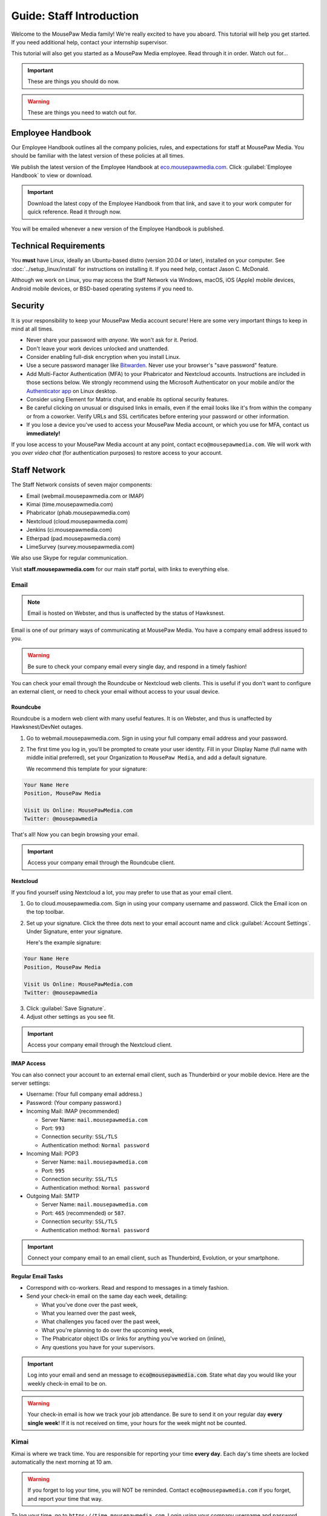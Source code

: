 .. _gstaff:

Guide: Staff Introduction
#########################################

Welcome to the MousePaw Media family! We're really excited to have you aboard.
This tutorial will help you get started. If you need additional help, contact
your internship supervisor.

This tutorial will also get you started as a MousePaw Media employee.
Read through it in order. Watch out for...

..  important:: These are things you should do now.

..  warning:: These are things you need to watch out for.

.. _gstaff_policies:

Employee Handbook
=======================================

Our Employee Handbook outlines all the company policies, rules, and
expectations for staff at MousePaw Media. You should be familiar with
the latest version of these policies at all times.

We publish the latest version of the Employee Handbook at
`eco.mousepawmedia.com <https://eco.mousepawmedia.com>`_. Click
:guilabel:`Employee Handbook` to view or download.

..  important:: Download the latest copy of the Employee Handbook from
    that link, and save it to your work computer for quick reference.
    Read it through now.

You will be emailed whenever a new version of the Employee Handbook is
published.

.. _gstaff_tech:

Technical Requirements
=======================================

You **must** have Linux, ideally an Ubuntu-based distro (version 20.04
or later), installed on your computer. See :doc:`../setup_linux/install` for
instructions on installing it. If you need help, contact Jason C. McDonald.

Although we work on Linux, you may access the Staff Network via Windows, macOS,
iOS (Apple) mobile devices, Android mobile devices, or BSD-based operating
systems if you need to.

.. _gstaff_security:

Security
=======================================

It is your responsibility to keep your MousePaw Media account secure!
Here are some very important things to keep in mind at all times.

..  warning: Read this section carefully!

* Never share your password with *anyone*. We won't ask for it. Period.
* Don't leave your work devices unlocked and unattended.
* Consider enabling full-disk encryption when you install Linux.
* Use a secure password manager like `Bitwarden <https://bitwarden.com/>`_.
  Never use your browser's "save password" feature.
* Add Multi-Factor Authentication (MFA) to your Phabricator and Nextcloud accounts.
  Instructions are included in those sections below. We strongly recommend
  using the Microsoft Authenticator on your mobile and/or the
  `Authenticator app <https://flathub.org/apps/details/com.belmoussaoui.Authenticator>`_
  on Linux desktop.
* Consider using Element for Matrix chat, and enable its optional
  security features.
* Be careful clicking on unusual or disguised links in emails, even if
  the email looks like it's from within the company or from a coworker.
  Verify URLs and SSL certificates before entering your password or other
  information.
* If you lose a device you've used to access your MousePaw Media account, or
  which you use for MFA, contact us **immediately!**

If you lose access to your MousePaw Media account at any point, contact
``eco@mousepawmedia.com``. We will work with you *over video chat* (for
authentication purposes) to restore access to your account.

.. _gstaff_network:

Staff Network
=======================================

The Staff Network consists of seven major components:

* Email (webmail.mousepawmedia.com or IMAP)

* Kimai (time.mousepawmedia.com)

* Phabricator (phab.mousepawmedia.com)

* Nextcloud (cloud.mousepawmedia.com)

* Jenkins (ci.mousepawmedia.com)

* Etherpad (pad.mousepawmedia.com)

* LimeSurvey (survey.mousepawmedia.com)

We also use Skype for regular communication.

Visit **staff.mousepawmedia.com** for our main staff portal, with links to
everything else.

.. _gstaff_network_email:

Email
------------------------------------------

..  note:: Email is hosted on Webster, and thus is unaffected by the status of Hawksnest.

Email is one of our primary ways of communicating at MousePaw Media. You have
a company email address issued to you.

..  warning:: Be sure to check your company email every single day, and
    respond in a timely fashion!

You can check your email through the Roundcube or Nextcloud web clients.
This is useful if you don't want to configure an external client, or need
to check your email without access to your usual device.

.. _gstaff_network_email_roundcube:

Roundcube
^^^^^^^^^^^^^^^^^^^^^^^^^^^^^^^^^^^^^^^^^^^^^^^

Roundcube is a modern web client with many useful features. It is on
Webster, and thus is unaffected by Hawksnest/DevNet outages.

1.  Go to webmail.mousepawmedia.com. Sign in using your full company email
    address and your password.

2.  The first time you log in, you'll be prompted to create your user identity.
    Fill in your Display Name (full name with middle initial preferred),
    set your Organization to ``MousePaw Media``, and add a default signature.

    We recommend this template for your signature:

..  code-block:: text

        Your Name Here
        Position, MousePaw Media

        Visit Us Online: MousePawMedia.com
        Twitter: @mousepawmedia

That's all! Now you can begin browsing your email.

..  important:: Access your company email through the Roundcube client.

.. _gstaff_network_email_nextcloud:

Nextcloud
^^^^^^^^^^^^^^^^^^^^^^^^^^^^^^^^^^^^^^^^^^^^^^^

If you find yourself using Nextcloud a lot, you may prefer to use that as
your email client.

1.  Go to cloud.mousepawmedia.com. Sign in using your company username
    and password. Click the Email icon on the top toolbar.

2.  Set up your signature. Click the three dots next to your email account
    name and click :guilabel:`Account Settings`. Under Signature, enter
    your signature.

    Here's the example signature:

..  code-block:: text

        Your Name Here
        Position, MousePaw Media

        Visit Us Online: MousePawMedia.com
        Twitter: @mousepawmedia

3. Click :guilabel:`Save Signature`.

4. Adjust other settings as you see fit.

..  important:: Access your company email through the Nextcloud client.

.. _gstaff_network_email_imap:

IMAP Access
^^^^^^^^^^^^^^^^^^^^^^^^^^^^^^^^^^^^^^^^^^

You can also connect your account to an external email client, such as
Thunderbird or your mobile device. Here are the server settings:

- Username: (Your full company email address.)

- Password: (Your company password.)

- Incoming Mail: IMAP (recommended)

  - Server Name: ``mail.mousepawmedia.com``

  - Port: ``993``

  - Connection security: ``SSL/TLS``

  - Authentication method: ``Normal password``

- Incoming Mail: POP3

  - Server Name: ``mail.mousepawmedia.com``

  - Port: ``995``

  - Connection security: ``SSL/TLS``

  - Authentication method: ``Normal password``

- Outgoing Mail: SMTP

  - Server Name: ``mail.mousepawmedia.com``

  - Port: ``465`` (recommended) or ``587``.

  - Connection security: ``SSL/TLS``

  - Authentication method: ``Normal password``

..  important:: Connect your company email to an email client, such as
    Thunderbird, Evolution, or your smartphone.

.. _gstaff_network_email_tasks:

Regular Email Tasks
^^^^^^^^^^^^^^^^^^^^^^^^^^^^^^^^^^

* Correspond with co-workers. Read and respond to messages in a timely fashion.

* Send your check-in email on the same day each week, detailing:

  * What you've done over the past week,
  * What you learned over the past week,
  * What challenges you faced over the past week,
  * What you're planning to do over the upcoming week,
  * The Phabricator object IDs or links for anything you've worked on (inline),
  * Any questions you have for your supervisors.

..  important:: Log into your email and send an message to
    :code:`eco@mousepawmedia.com`. State what day you would like your weekly
    check-in email to be on.

..  warning:: Your check-in email is how we track your job attendance. Be sure
    to send it on your regular day **every single week**! If it is not received
    on time, your hours for the week might not be counted.

.. _gstaff_network_kimai:

Kimai
-----------------------------------

Kimai is where we track time. You are responsible for reporting your time
**every day**. Each day's time sheets are locked automatically the next morning
at 10 am.

..  warning:: If you forget to log your time, you will NOT be reminded.
    Contact ``eco@mousepawmedia.com`` if you forget, and report your time
    that way.

To log your time, go to ``https://time.mousepawmedia.com``. Login using your
company username and password.

You will be on the :guilabel:`My times` section by default.

**We recommend creating separate entries for each major task you work on.**
This will make it easier for you to see how you use your time.

To add time, click the large Play button in the upper-right corner of the page.
Fill out the following fields:

* :guilabel:`From`: select the start date and time for your entry.
  You may estimate the start the time if you can't remember it.

* :guilabel:`Duration`: Enter the duration in ``H:MM`` format.

* :guilabel:`Project`: Select ``Internal``.

* :guilabel:`Activity`: Select the project you were working on.

  * Most MousePaw Media projects have an entry here. If you don't see the one
    you need, use ``General`` and contact your supervisor.

  * Use ``Research`` for general-purpose research and training.

  * Use ``General`` for meetings, internship assignments, and anything not
    covered by another category.

  * Use ``DevOps/IT`` for repository master, build system, and server work.

  * Use ``Operations`` for management, administrative, and standards board tasks.

  * Use ``Hiring`` for hiring-related tasks.

* :guilabel:`Description`: You **must** include appropriate Phabricator object
  codes, including Maniphest Tasks, Differential Revisions, Calendar Events,
  Ponder Questions, wiki pages, and the like.

..  warning:: These notes are not a replacement for your check-in email.

Finally, click :guilabel:`Save` in the lower-left corner to store the hours.

While you're here, take a look at the :guilabel:`Dashboard`,
:guilabel:`Calendar` and :guilabel:`Reporting` tabs. These give you detailed
breakdowns of your hours, including what you worked on and when you worked.

If you need a tool to help you track your time, check out the
`Timecard <https://codemouse92.github.io/Timecard/>`_ application, created by
Jason C. McDonald.

Regular Kimai Tasks
^^^^^^^^^^^^^^^^^^^^^^^^^^^^^^^^^^^^^

* Log your hours *every day you work*.

* Seriously, that's it. **Log your time!**

.. _gstaff_network_phab:

Phabricator
--------------------------------------

Phabricator is where most of our development work takes place. It hosts our
repositories, task tracker, knowledge base, and wiki.

Adjusting Settings
^^^^^^^^^^^^^^^^^^^^^^^^^^^^^^^^^^^^^^^^

To get the most out of Phabricator, you should adjust some settings
and fill out your profile. Follow these instructions...

1.  Log into Phabricator using your company (LDAP) credentials.

2.  Click your profile picture in the upper-right corner.

3.  On that page, click :guilabel:`Manage` and :guilabel:`Edit Profile`.

4.  Fill out as much of the profile as you want/can. Have fun with this!

..  note:: Please fill out at least five "Fun Stuff" fields, as this is what
    we will use to craft your profile on the MousePaw Media website.

5.  Click :guilabel:`Save Profile` at the bottom.

6.  Click :guilabel:`Edit Settings` at right. Alternatively, click your icon
    picture at the top of the page and select :guilabel:`Settings`.

7.  Select :guilabel:`Account` at left, and set :guilabel:`Pronoun`
    appropriately. Click :guilabel:`Save Changes`.

8.  Click :guilabel:`Notifications` at left. Select the option
    :code:`Web and Desktop`, and save. Then, click
    :guilabel:`Enable Desktop Notifications`. You may consider clicking
    :guilabel:`Send Test Notification` in the upper-right corner to test.
    Then, click :guilabel:`Save Preference`.

9. Click :guilabel:`External Accounts` at left. Add your GitHub account.
    Click :guilabel:`Save Changes`.

..  important:: You should also add your company email address to your GitHub
    account, so you can get public credit for your contributions to our
    repositories.

..  sidebar:: Notifications vs. Emails

    All staff members are expected to check Phabricator frequently. Email
    notifications are a great way to remind you to do this, but they can also
    get quite overwhelming!

    If you choose to set any notifications to "Notify" instead of "Email",
    you should ensure you are *already* in the habit of checking Phabricator
    at the start of each workday.

    A great way to be notified about things while you're working is to leave
    Phabricator open in a browser tab. This way, you'll get a handy popup
    whenever something important occurs. Otherwise, you can check missed
    notifications from the Bell menu in the upper-left corner of Phabricator.

10. We **strongly recommend** adding Multi-Factor Autentication to your
    Phabricator account. Click :guilabel:`Multi-Factor Auth` at left.
    On your mobile device, install a trustworthy authenticator app like
    Microsoft Authenticator. On your work laptop, you can install
    `Authenticator <https://flathub.org/apps/details/com.belmoussaoui.Authenticator>`_.
    ONLY USE ONE! (Using both requires both.) On Phabricator, click
    :guilabel:`Add Auth Factor`. Follow the instructions to link your
    authenticator app. Repeat for the other app.

1.   Click :guilabel:`Email Preferences` at left. Here, you may shut off many
    email notifications by selecting the :guilabel:`Notify` option for any
    given item. Recommended defaults are provided, but you can adjust these
    to your needs.

..  warning:: Do NOT select "Ignore" for any notifications! All notifications
    are ultimately controlled by whether you're "Subscribed" to an object.

1.  Take a few minutes to go through the rest of the settings independently.
    Use the menu at left to see more settings.

2.  Click :guilabel:`Phabricator` in the upper-left corner to return to the
    main page.

Regular Phabricator Tasks
^^^^^^^^^^^^^^^^^^^^^^^^^^^^^^^^^^^^^

Phabricator is MASSIVE, so which apps you use depend heavily on what you're
doing. There are six major apps you should be making frequent use of.

* Phame

  * Read 'The Check-In' every week. You'll find reminders, company news,
    helpful tips, and Jason McDonald's "Useless Trivia of the Week".

* Calendar (see :ref:`phab_calendar`)

  * RSVP for all events you're invited to.

  * Create events you're organizing.

..  sidebar:: Rule of Task Creation

    Unless the goal will be completed in the next ten minutes, **MAKE A TASK** on Maniphest.

* Maniphest (see :ref:`phab_maniphest`)

  * Create and manage tasks for everything you're working on.

  * Report bugs and request features.

* Phriction (see :ref:`phab_phriction`)

  * Monitor pages for projects you're involved in.

  * Maintain any specs and design notes you're responsible for.

  * Learn and share knowledge, especially via the Resources section.

* Ponder (see :ref:`phab_ponder`)

  * Ask questions.

  * Store collected information as you research a problem.

  * Help answer other people's questions.

* Differential (see :ref:`phab_differential`)

  * Submit and maintain Revisions for your code revisions.

  * Review other people's Revisions.

* Pholio (see :ref:`phab_pholio`)

  * Submit and maintain Mocks for your graphical work.

  * Review other people's Mocks.

All of these apps (and more) are on the left side of the main page of
Phabricator.

.. _gstaff_nextcloud:

Nextcloud
----------------------------

Nextcloud allows us to share and collaboratively edit documents.

First Steps
^^^^^^^^^^^^^^^^^^^^^^^^^^^

1.  When you first log into Nextcloud, click your username in the upper-right
    corner and select :guilabel:`Settings`. This will take you to your profile
    and settings screen. Fill out your profile.

2.  At left, select :guilabel:`Security`. Start by saving your backup codes in
    case you lose your device. Then, enable both
    :guilabel:`Nextcloud Notification` and :guilabel:`Enable TOTP`. That
    last one will walk you through linking to *one* Authenticator app; we
    recomemend Microsoft Authenticator on your mobile device. If you don't
    have a mobile, use `Authenticator on your Linux machine <https://flathub.org/apps/details/com.belmoussaoui.Authenticator>`_.

3.  The Activity section allows you to customize notifications. We recommend
    leaving many Push notifications enabled.

If you'll be using Nextcloud regularly, you may consider setting up the
Nextcloud Client on your computer. See :ref:`nextcloud_client`.

Regular Nextcloud Tasks
^^^^^^^^^^^^^^^^^^^^^^^^^^^^^^^^^^^

Nextcloud is where we store all important staff documents
(see :ref:`gstaff_eco`), and where we share a lot of common non-code files.

If you work in the Design+Production or Content Development departments,
you'll especially be spending a lot of time on Nextcloud.

* Upload files.

* Review and proofread files. (Content Development)

* Collaborate on documents. (Content Development)

When you upload files, be sure to place them in an appropriate folder and
**share the folder with your department.**

.. _gstaff_network_chat:

Matrix Chat
-----------------------------------

We use Matrix for chat because it's free, decentralized, and open source.
Some of our rooms are open to the public, particularly
``#lobby:chat.mousepawmedia.com``, while many others are private.

Some of our private channels on Matrix are actually end-to-end encrypted,
for maximum security.

.. _gstaff_network_chat_client:

Selecting a Client
^^^^^^^^^^^^^^^^^^^^^^^^^^^^^^^

There are a number of clients to choose from. We recommend installing a
native Linux client on your work machine, and a mobile client on your phone
for convenience.

Here are a few (of many!) options:

* `Element (formerly Riot) <https://element.io/get-started>`_ [Win/macOS/Linux/Android/iOS] (RECOMMENDED!)
* `Spectral <https://gitlab.com/spectral-im/spectral>`_ [Linux]
* `Fractal <https://wiki.gnome.org/Apps/Fractal>`_ [Linux]
* `NeoChat <https://invent.kde.org/network/neochat>`_ [Linux]
* `FluffyChat <https://fluffychat.im/>`_ [Linux/Android/iOS/Browser]

All of the above can be installed on Linux via Flatpak (recommended!).
`Browse Matrix clients on Flathub <https://flathub.org/apps/search/matrix%20chat>`_.

..  note:: Right now, it's not possible to log into our homeserver with
    the browser-based versions of Element and SchildiChat. Use the desktop or
    mobile client instead. If you want browser-based access, try FluffyChat.

You can see a `full list of Matrix clients here <https://matrix.org/clients/>`_.

..  important:: Install a Matrix client now. If you're not sure which one you
    want to use, try Element.

.. _gstaff_network_chat_login:

Logging In
^^^^^^^^^^^^^^^^^^^^^^^^^^

Depending on which Matrix client you choose, your login screen will look
slightly different. In any case, you'll need three pieces of information
to login:

* Homeserver: ``chat.mousepawmedia.com``
* Username: (your company username)
* Password: (your company password)

..  note:: your Matrix login for our homeserver is tied to your MousePaw ID.

That's all! You can now chat on our Matrix server. You should take a moment
to add your profile picture to your account profile, so everyone can see
your smiling face.

..  important:: Log into the MousePaw Media Matrix homeserver on your
    installed client(s) and add your profile picture.

.. _gstaff_network_chat_rooms:

Joining Rooms
^^^^^^^^^^^^^^^^^^^^^^^^^^^^

When you log in for the first time, you won't see any rooms. This is okay!
On your Matrix client, look for the option to join a public room.

..  note:: Many of our private rooms are listed as "public" for anyone logged
    in with company credentials. Don't worry...the outside world can't see
    most of these.

Here's the most important rooms for you to join and know:

**Lobby** (``#lobby``) is our public room, joinable by absolutely anyone.
It's where general conversation with our community at large will take place.
Be careful what you post in this room! Anyone can see it, including the
history.

If someone has a Matrix account with *any* federated homeserver, including the
free and public ``matrix.org``, they can join this room as
``#lobby:chat.mousepawmedia.com``. It's also bridged to our
``#mousepawmedia`` IRC room on Libera.Chat.

..  warning:: Because Lobby is bridged to IRC, deleting a message will not
    actually delete it from the room history altogether. What you say, you
    cannot take back.

**Water Cooler** (``#staff``) is our company-wide chatroom. Anyone with a
MousePaw ID can join this room, but no one else can see it.

We also have staff rooms for each of our main departments: ``#programming``,
``#designprod``, and ``#contentdev``. These are also only visible to users
logged in with a MousePaw ID.

You can create your own public and private rooms as well, although I
*strongly* recommending using Element for this, as it has the best options
for encryption and privacy. If you want a chat to be encrypted, make it
private, and then invite the staff members you want to join.

Last, but not least, you can private message anyone through Matrix.

..  important:: Join the Lobby and Water Cooler rooms.

.. _gstaff_eco:

ECO: Employee Care and Opportunity
=======================================

Our "human resources" department is called **ECO**, which stands for
*Employee Care and Opportunity*.

ECO Forms
---------------------------------------

All the ECO forms you'll need are stored on Nextcloud, in the *ECO* folder.

..  sidebar:: Why Paper?

    We are NOT a paperless company (primarily to save paper...we're not kidding.)
    You must print out, fill out, and sign any ECO form.

    If you don't have easy access to a scanner, you may use your smartphone
    to photograph the form. Take the effort to do this right! Ensure...

    * The form is straight,

    * The whole page is clearly visible,

    * The light is bright and even (no shadows or glare spots),

    * The surface behind the page is NOT visible.

    Alternatively, you may use software to sign by hand (such as using a
    graphics tablet). The point is to ensure the signature is indeed
    *your legal signature*.

All forms must be filled out, signed *by hand*, scanned in (see sidebar),
and emailed to ``eco@mousepawmedia.com``.

* **Formal Grievance**: If you are unable to resolve a conflict with a co-worker
  via informal discussions, you may file this form within 15 days of the
  most recent incident.

* **Promotion Request**: When you are ready to be promoted to Intern II,
  to graduate from the internship program, or otherwise be promoted to a
  higher seniority, you must fill out and submit this form. Interns will also
  need the appropriate **Internship Checklist**.

* **Leave of Absence Request**: Any time you will be absent for a week or more,
  or under six hours a week in the case of an intern, you must file this
  request at least two days before your absence!

* **Resignation Request**: If you choose to leave MousePaw Media, you must
  file a resignation request. If you're an intern, we may choose to terminate
  your employment with us instead of accepting the resignation, as specified
  in your contract.

Management Forms
--------------------------------------------

There are a few more ECO forms which are accessible only to management.

* **Hiring Checklist**: When we are reviewing an applicant for our internship
  program, we use this form to collect and track all the relevant information
  about them.

* **Employee Disciplinary Warning Notice**: For serious and/or recurring
  problems, a supervisor may detail the incident and the expected remedy
  using this form. If you receive one, be sure to read it, initial and sign
  it, and send it back via e-mail ASAP.

* **Employee Termination**: In the rare and unfortunate case where an employee
  must be fired, we use this form. There is also a separate
  **Internship Termination** form.

Next Steps
===========================================

Previous MousePaw Media graduates have written up some tips for new interns!
You can read those on the Phabricator Phriction wiki at the link below:

..  important:: Read `Internship Tips <https://phab.mousepawmedia.com/w/resources/internship_tips/>`_

You can learn more about the different parts of the Staff Network in the
other sections of this documentation.

If you're an intern, you can find a list of all your assignments on
the appropriate Internship Checklist at the bottom of the
`Assignments Phriction page <https://phab.mousepawmedia.com/w/assignments/>`_.

Programmers should check out these sections next:

* :ref:`genv`
* :ref:`grevision`
* :ref:`gbuild`

Content Developers should check out this section next:

* :ref:`genv_content`

Design+Production and Mass Communication staff should check out this
section next:

* :ref:`genv_designprod`
